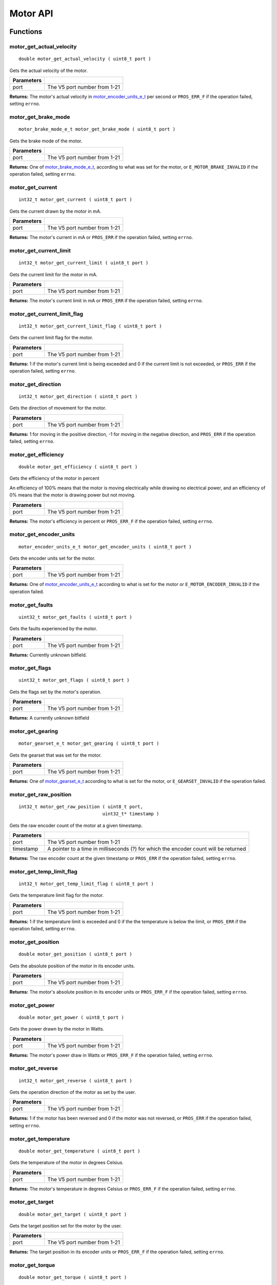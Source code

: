 =========
Motor API
=========

Functions
=========

motor_get_actual_velocity
-------------------------

::

  double motor_get_actual_velocity ( uint8_t port )

Gets the actual velocity of the motor.

============ ==============================
 Parameters
============ ==============================
 port         The V5 port number from 1-21
============ ==============================

**Returns:** The motor's actual velocity in `motor_encoder_units_e_t`_ per second
or ``PROS_ERR_F`` if the operation failed, setting ``errno``.

motor_get_brake_mode
--------------------

::

  motor_brake_mode_e_t motor_get_brake_mode ( uint8_t port )

Gets the brake mode of the motor.

============ ==============================
 Parameters
============ ==============================
 port         The V5 port number from 1-21
============ ==============================

**Returns:** One of `motor_brake_mode_e_t`_, according to what was set for the motor,
or ``E_MOTOR_BRAKE_INVALID`` if the operation failed, setting ``errno``.

motor_get_current
-----------------

::

  int32_t motor_get_current ( uint8_t port )

Gets the current drawn by the motor in mA.

============ ==============================
 Parameters
============ ==============================
 port         The V5 port number from 1-21
============ ==============================

**Returns:** The motor's current in mA or ``PROS_ERR`` if the operation failed,
setting ``errno``.

motor_get_current_limit
-----------------------

::

  int32_t motor_get_current_limit ( uint8_t port )

Gets the current limit for the motor in mA.

============ ==============================
 Parameters
============ ==============================
 port         The V5 port number from 1-21
============ ==============================

**Returns:** The motor's current limit in mA or ``PROS_ERR`` if the operation failed,
setting ``errno``.

motor_get_current_limit_flag
----------------------------

::

  int32_t motor_get_current_limit_flag ( uint8_t port )

Gets the current limit flag for the motor.

============ ==============================
 Parameters
============ ==============================
 port         The V5 port number from 1-21
============ ==============================

**Returns:** 1 if the motor's current limit is being exceeded and 0 if the current
limit is not exceeded, or ``PROS_ERR`` if the operation failed, setting
``errno``.

motor_get_direction
-------------------

::

  int32_t motor_get_direction ( uint8_t port )

Gets the direction of movement for the motor.

============ ==============================
 Parameters
============ ==============================
 port         The V5 port number from 1-21
============ ==============================

**Returns:** 1 for moving in the positive direction, -1 for moving in the
negative direction, and ``PROS_ERR`` if the operation failed,
setting ``errno``.

motor_get_efficiency
--------------------

::

  double motor_get_efficiency ( uint8_t port )

Gets the efficiency of the motor in percent

An efficiency of 100% means that the motor is moving electrically while
drawing no electrical power, and an efficiency of 0% means that the motor
is drawing power but not moving.

============ ==============================
 Parameters
============ ==============================
 port         The V5 port number from 1-21
============ ==============================

**Returns:** The motor's efficiency in percent or ``PROS_ERR_F`` if the operation
failed, setting ``errno``.

motor_get_encoder_units
-----------------------

::

  motor_encoder_units_e_t motor_get_encoder_units ( uint8_t port )

Gets the encoder units set for the motor.

============ ==============================
 Parameters
============ ==============================
 port         The V5 port number from 1-21
============ ==============================

**Returns:** One of `motor_encoder_units_e_t`_ according to what is set for the motor
or ``E_MOTOR_ENCODER_INVALID`` if the operation failed.

motor_get_faults
----------------

::

  uint32_t motor_get_faults ( uint8_t port )

Gets the faults experienced by the motor.

============ ==============================
 Parameters
============ ==============================
 port         The V5 port number from 1-21
============ ==============================

**Returns:** Currently unknown bitfield.

motor_get_flags
---------------

::

  uint32_t motor_get_flags ( uint8_t port )

Gets the flags set by the motor's operation.

============ ==============================
 Parameters
============ ==============================
 port         The V5 port number from 1-21
============ ==============================

**Returns:** A currently unknown bitfield

motor_get_gearing
-----------------

::

  motor_gearset_e_t motor_get_gearing ( uint8_t port )

Gets the gearset that was set for the motor.

============ ==============================
 Parameters
============ ==============================
 port         The V5 port number from 1-21
============ ==============================

**Returns:** One of `motor_gearset_e_t`_ according to what is set for the motor,
or ``E_GEARSET_INVALID`` if the operation failed.

motor_get_raw_position
----------------------

::

  int32_t motor_get_raw_position ( uint8_t port,
                                 uint32_t* timestamp )

Gets the raw encoder count of the motor at a given timestamp.

============ =======================================================
 Parameters
============ =======================================================
 port         The V5 port number from 1-21
 timestamp    A pointer to a time in milliseconds (?) for which the
              encoder count will be returned
============ =======================================================

**Returns:** The raw encoder count at the given timestamp or ``PROS_ERR`` if the
operation failed, setting ``errno``.

motor_get_temp_limit_flag
-------------------------

::

  int32_t motor_get_temp_limit_flag ( uint8_t port )

Gets the temperature limit flag for the motor.

============ ==============================
 Parameters
============ ==============================
 port         The V5 port number from 1-21
============ ==============================

**Returns:** 1 if the temperature limit is exceeded and 0 if the the
temperature is below the limit, or ``PROS_ERR`` if the operation failed,
setting ``errno``.

motor_get_position
------------------

::

  double motor_get_position ( uint8_t port )

Gets the absolute position of the motor in its encoder units.

============ ==============================
 Parameters
============ ==============================
 port         The V5 port number from 1-21
============ ==============================

**Returns:** The motor's absolute position in its encoder units or ``PROS_ERR_F``
if the operation failed, setting ``errno``.

motor_get_power
---------------

::

  double motor_get_power ( uint8_t port )

Gets the power drawn by the motor in Watts.

============ ==============================
 Parameters
============ ==============================
 port         The V5 port number from 1-21
============ ==============================

**Returns:** The motor's power draw in Watts or ``PROS_ERR_F`` if the operation
failed, setting ``errno``.

motor_get_reverse
-----------------

::

  int32_t motor_get_reverse ( uint8_t port )

Gets the operation direction of the motor as set by the user.

============ ==============================
 Parameters
============ ==============================
 port         The V5 port number from 1-21
============ ==============================

**Returns:** 1 if the motor has been reversed and 0 if the motor was not reversed,
or ``PROS_ERR`` if the operation failed, setting ``errno``.

motor_get_temperature
---------------------

::

  double motor_get_temperature ( uint8_t port )

Gets the temperature of the motor in degrees Celsius.

============ ==============================
 Parameters
============ ==============================
 port         The V5 port number from 1-21
============ ==============================

**Returns:** The motor's temperature in degrees Celsius or ``PROS_ERR_F`` if the
operation failed, setting ``errno``.

motor_get_target
----------------

::

  double motor_get_target ( uint8_t port )

Gets the target position set for the motor by the user.

============ ==============================
 Parameters
============ ==============================
 port         The V5 port number from 1-21
============ ==============================

**Returns:** The target position in its encoder units or ``PROS_ERR_F`` if the
operation failed, setting ``errno``.

motor_get_torque
----------------

::

  double motor_get_torque ( uint8_t port )

Gets the torque generated by the motor in NM.

============ ==============================
 Parameters
============ ==============================
 port         The V5 port number from 1-21
============ ==============================

**Returns:** The motor's torque in NM or ``PROS_ERR_F`` if the operation failed,
setting ``errno``.

motor_get_velocity
------------------

::

  int32_t motor_get_velocity ( uint8_t port )

Gets the velocity commanded to the motor by the user.

============ ==============================
 Parameters
============ ==============================
 port         The V5 port number from 1-21
============ ==============================

**Returns:** The commanded motor velocity from -128 to 127 or ``PROS_ERR`` if the
operation failed, setting ``errno``.

motor_get_voltage
-----------------

::

  double motor_get_voltage ( uint8_t port )

Gets the voltage delivered to the motor in V.

============ ==============================
 Parameters
============ ==============================
 port         The V5 port number from 1-21
============ ==============================

**Returns:** The motor's voltage in V or ``PROS_ERR_F`` if the operation failed,
setting ``errno``.

motor_get_voltage_limit
-----------------------

::

  int32_t motor_get_voltage_limit ( uint8_t port )

Gets the voltage limit set by the user.

============ ==============================
 Parameters
============ ==============================
 port         The V5 port number from 1-21
============ ==============================

**Returns:** The motor's voltage limit in V or ``PROS_ERR`` if the operation failed,
setting ``errno``.

motor_get_zero_velocity_flag
----------------------------

::

  int32_t motor_get_zero_velocity_flag ( uint8_t port )

Gets the zero velocity flag for the motor.

============ ==============================
 Parameters
============ ==============================
 port         The V5 port number from 1-21
============ ==============================

**Returns:** ``1`` if the motor is not moving and ``0`` if the motor is moving,
or ``PROS_ERR`` if the operation failed, setting ``errno``.

motor_get_zero_position_flag
----------------------------

::

  int32_t motor_get_zero_position_flag ( uint8_t port )

Gets the zero position flag for the motor.

============ ==============================
 Parameters
============ ==============================
 port         The V5 port number from 1-21
============ ==============================

**Returns:** ``1`` if the motor is at zero absolute position and ``0`` if the motor has
moved from its absolute zero, or ``PROS_ERR`` if the operation failed
setting ``errno``.

motor_reset_position
--------------------

::

  int32_t motor_reset_position ( uint8_t port )

Sets the "absolute" zero position of the motor to its current position.

============ ==============================
 Parameters
============ ==============================
 port         The V5 port number from 1-21
============ ==============================

**Returns:** ``1`` if the operation was successful or ``PROS_ERR`` if the operation failed,
setting ``errno``.

motor_set_absolute_target
-------------------------

::

  int32_t motor_set_absolute_target ( uint8_t port,
                                      double position,
                                      int32_t velocity )

Sets the target absolute position for the motor to move to.

This movement is relative to the position of the motor when initialized or
the position when it was most recently reset with `motor_reset_position`_.

============ ===============================================================
 Parameters
============ ===============================================================
 port         The V5 port number from 1-21
 position     The absolute position to move to in the motor's encoder units
 velocity     The maximum allowable velocity for the movement
============ ===============================================================

**Returns:** ``1`` if the operation was successful or ``PROS_ERR`` if the operation failed,
setting ``errno``.

motor_set_brake_mode
--------------------

::

  int32_t motor_set_brake_mode ( uint8_t port,
                                 motor_brake_mode_e_t mode )

Sets one of `motor_brake_mode_e_t`_ to the motor.

============ ===============================================================
 Parameters
============ ===============================================================
 port         The V5 port number from 1-21
 mode         The `motor_brake_mode_e_t`_ to set for the motor
============ ===============================================================

**Returns:** ``1`` if the operation was successful or ``PROS_ERR`` if the operation failed,
setting ``errno``.

motor_set_current_limit
-----------------------

::

  int32_t motor_set_current_limit ( uint8_t port,
                                    int32_t limit )

Sets the current limit for the motor in mA.

============ ===============================================================
 Parameters
============ ===============================================================
 port         The V5 port number from 1-21
 limit        The new current limit in mA
============ ===============================================================

**Returns:** ``1`` if the operation was successful or ``PROS_ERR`` if the operation failed,
setting ``errno``.

motor_set_encoder_units
-----------------------

::

  int32_t motor_set_encoder_units ( uint8_t port,
                                    motor_encoder_units_e_t units )

Sets one of `motor_encoder_units_e_t`_ for the motor encoder.

============ ===============================================================
 Parameters
============ ===============================================================
 port         The V5 port number from 1-21
 units        The new motor encoder units
============ ===============================================================

**Returns:** ``1`` if the operation was successful or ``PROS_ERR`` if the operation failed,
setting ``errno``.

motor_set_gearing
-----------------

::

  int32_t motor_set_gearing ( uint8_t port,
                              motor_gearset_e_t gearset )

Sets one of `motor_gearset_e_t`_ for the motor.


============ ===============================================================
 Parameters
============ ===============================================================
 port         The V5 port number from 1-21
 gearset      The new motor gearset
============ ===============================================================

**Returns:** ``1`` if the operation was successful or ``PROS_ERR`` if the operation failed,
setting ``errno``.

motor_set_position
------------------

::

  int32_t motor_set_position ( uint8_t port,
                               double position )

Sets the position for the motor in its encoder units.

This will be the future reference point for the motor's "absolute" position.

============ ===============================================================
 Parameters
============ ===============================================================
 port         The V5 port number from 1-21
 position     The new reference position in its encoder units
============ ===============================================================

**Returns:** ``1`` if the operation was successful or ``PROS_ERR`` if the operation failed,
setting ``errno``.

motor_set_relative_target
-------------------------

::

  int32_t motor_set_relative_target ( uint8_t port,
                                      double position,
                                      int32_t velocity )

Sets the relative target position for the motor to move to.

This movement is relative to the current position of the motor as given in
`motor_get_position`_.

============ ===============================================================
 Parameters
============ ===============================================================
 port         The V5 port number from 1-21
 position     The relative position to move to in the motor's encoder units
 velocity     The maximum allowable velocity for the movement
============ ===============================================================

**Returns:** ``1`` if the operation was successful or ``PROS_ERR`` if the operation failed,
setting ``errno``.

motor_set_reverse
-----------------

::

  int32_t motor_set_reverse ( uint8_t port,
                              bool reverse )

Sets the reverse flag for the motor.

This will invert its movements and the values returned for its position.

============ ===============================================================
 Parameters
============ ===============================================================
 port         The V5 port number from 1-21
 reverse      ``1`` reverses the motor, ``0`` is default
============ ===============================================================

**Returns:** ``1`` if the operation was successful or ``PROS_ERR`` if the operation failed,
setting ``errno``.

motor_set_velocity
------------------

::

  int32_t motor_set_velocity ( uint8_t port,
                               int16_t velocity )

Sets the velocity for the motor from -128 to 127.

This velocity corresponds to different actual speeds depending on the gearset
used for the motor. The velocity is held with PID to ensure consistent speed,
as opposed to setting the motor's voltage.

============ ===============================================================
 Parameters
============ ===============================================================
 port         The V5 port number from 1-21
 velocity     The new motor velocity from -128 to 127
============ ===============================================================

**Returns:** ``1`` if the operation was successful or ``PROS_ERR`` if the operation failed,
setting ``errno``.

motor_set_voltage
-----------------

::

  int32_t motor_set_voltage ( uint8_t port,
                              int16_t voltage )

Sets the voltage for the motor from -128 to 127.

This voltage is controlled by PWM, and does not immediately correspond to
the value returned by `motor_get_voltage`_ (which is in Volts)

============ ===============================================================
 Parameters
============ ===============================================================
 port         The V5 port number from 1-21
 voltage      The new PWM value from -128 to 127
============ ===============================================================

**Returns:** ``1`` if the operation was successful or ``PROS_ERR`` if the operation failed,
setting ``errno``.

motor_set_voltage_limit
-----------------------

::

  int32_t motor_set_voltage_limit ( uint8_t port,
                                    int32_t limit )

Sets the voltage limit for the motor in Volts.

============ ===============================================================
 Parameters
============ ===============================================================
 port         The V5 port number from 1-21
 limit        The new voltage limit in Volts
============ ===============================================================

**Returns:** ``1`` if the operation was successful or ``PROS_ERR`` if the operation failed,
setting ``errno``.

Macros
======

None.

Enumerated Values
=================

motor_brake_mode_e_t
--------------------

Indicates the current 'brake mode' of the motor.

::

  typedef enum motor_brake_mode_e {
    E_MOTOR_BRAKE_COAST = 0, // Motor coasts when stopped, traditional behavior
    E_MOTOR_BRAKE_BRAKE = 1, // Motor brakes when stopped
    E_MOTOR_BRAKE_HOLD = 2, // Motor actively holds position when stopped
    E_MOTOR_BRAKE_INVALID = INT32_MAX
  } motor_brake_mode_e_t;

motor_encoder_units_e_t
-----------------------

Indicates the units used by the motor's encoder.

::

  typedef enum motor_encoder_units_e {
    E_MOTOR_ENCODER_DEGREES = 0,
    E_MOTOR_ENCODER_ROTATIONS = 1,
    E_MOTOR_ENCODER_COUNTS = 2,
    E_MOTOR_ENCODER_INVALID = INT32_MAX
  } motor_encoder_units_e_t;

motor_gearset_e_t
-----------------

Indicates the internal gearing used by the motor.

::

  typedef enum motor_gearset_e {
  	E_MOTOR_GEARSET_36 = 0, // 36:1, 100 RPM, Red gear set
  	E_MOTOR_GEARSET_18 = 1, // 18:1, 200 RPM, Green gear set
  	E_MOTOR_GEARSET_06 = 2, // 6:1, 600 RPM, Blue gear set
  	E_MOTOR_GEARSET_INVALID = INT32_MAX
  } motor_gearset_e_t;

Typedefs
========

None.
